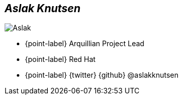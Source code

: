[.topic.bannerleft.shadow]
== _Aslak Knutsen_

[{caption-off}]
image::aslak-profile.jpg[Aslak]

* {point-label} Arquillian Project Lead
* {point-label} Red Hat
* {point-label} {twitter} {github} @aslakknutsen

